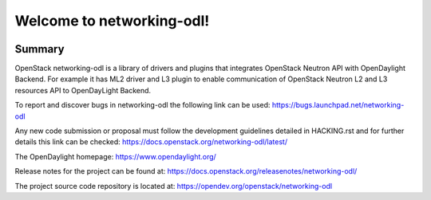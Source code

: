 ==========================
Welcome to networking-odl!
==========================

.. Team and repository tags

.. image:: http://governance.openstack.org/badges/networking-odl.svg
    :target: http://governance.openstack.org/reference/tags/index.html

.. Change things from this point on

Summary
-------

OpenStack networking-odl is a library of drivers and plugins that integrates
OpenStack Neutron API with OpenDaylight Backend. For example it has ML2
driver and L3 plugin to enable communication of OpenStack Neutron L2
and L3 resources API to OpenDayLight Backend.

To report and discover bugs in networking-odl the following
link can be used:
https://bugs.launchpad.net/networking-odl

Any new code submission or proposal must follow the development
guidelines detailed in HACKING.rst and for further details this
link can be checked:
https://docs.openstack.org/networking-odl/latest/

The OpenDaylight homepage:
https://www.opendaylight.org/

Release notes for the project can be found at:
https://docs.openstack.org/releasenotes/networking-odl/

The project source code repository is located at:
https://opendev.org/openstack/networking-odl



